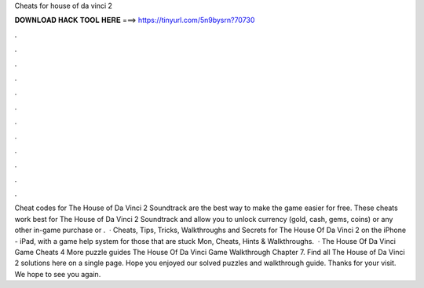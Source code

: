 Cheats for house of da vinci 2

𝐃𝐎𝐖𝐍𝐋𝐎𝐀𝐃 𝐇𝐀𝐂𝐊 𝐓𝐎𝐎𝐋 𝐇𝐄𝐑𝐄 ===> https://tinyurl.com/5n9bysrn?70730

.

.

.

.

.

.

.

.

.

.

.

.

Cheat codes for The House of Da Vinci 2 Soundtrack are the best way to make the game easier for free. These cheats work best for The House of Da Vinci 2 Soundtrack and allow you to unlock currency (gold, cash, gems, coins) or any other in-game purchase or .  · Cheats, Tips, Tricks, Walkthroughs and Secrets for The House Of Da Vinci 2 on the iPhone - iPad, with a game help system for those that are stuck Mon, Cheats, Hints & Walkthroughs.  · The House Of Da Vinci Game Cheats 4 More puzzle guides The House Of Da Vinci Game Walkthrough Chapter 7. Find all The House of Da Vinci 2 solutions here on a single page. Hope you enjoyed our solved puzzles and walkthrough guide. Thanks for your visit. We hope to see you again.